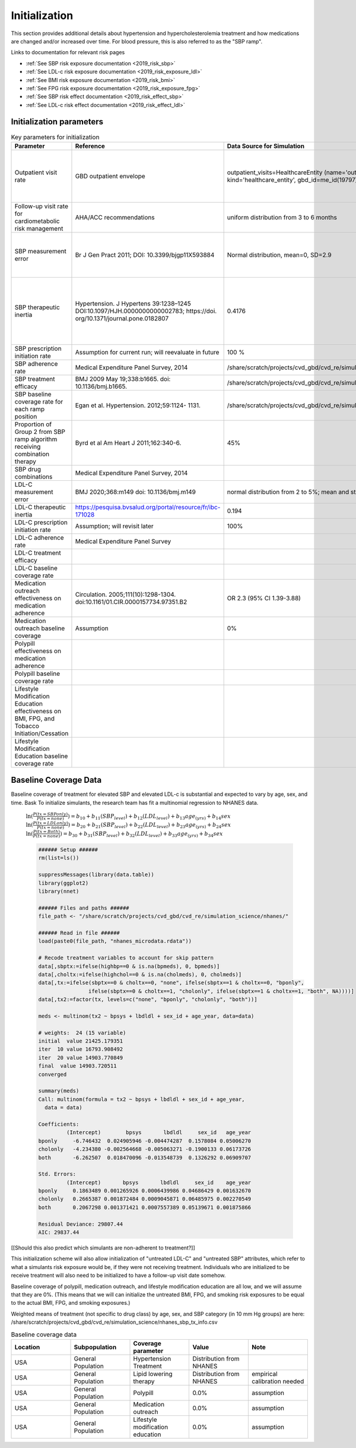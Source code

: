 Initialization
**************

This section provides additional details about hypertension and hypercholesterolemia treatment and how medications are changed and/or increased over time. For blood pressure, this is also referred to as the "SBP ramp". 

Links to documentation for relevant risk pages

* :ref:`See SBP risk exposure documentation <2019_risk_sbp>`
* :ref:`See LDL-c risk exposure documentation <2019_risk_exposure_ldl>`
* :ref:`See BMI risk exposure documentation <2019_risk_bmi>`
* :ref:`See FPG risk exposure documentation <2019_risk_exposure_fpg>`

* :ref:`See SBP risk effect documentation <2019_risk_effect_sbp>`
* :ref:`See LDL-c risk effect documentation <2019_risk_effect_ldl>`

.. todo:: add tobacco risk exposure
.. todo:: add tobacco risk effect 
.. todo:: add bmi risk effect
.. todo:: add fpg risk effect

Initialization parameters
+++++++++++++++++++++++++
.. list-table:: Key parameters for initialization
  :widths: 15 15 15 15
  :header-rows: 1

  * - Parameter
    - Reference
    - Data Source for Simulation
    - Notes
  * - Outpatient visit rate
    - GBD outpatient envelope
    - outpatient_visits=HealthcareEntity (name='outpatient_visits', kind='healthcare_entity', gbd_id=me_id(19797), utilization=me_id(19797),)
    - Outpatient utilization envelope from GBD; will want to update to use NHANES data in future
  * - Follow-up visit rate for cardiometabolic risk management 
    - AHA/ACC recommendations
    - uniform distribution from 3 to 6 months
    - 
  * - SBP measurement error
    - Br J Gen Pract 2011; DOI: 10.3399/bjgp11X593884
    - Normal distribution, mean=0, SD=2.9
    - 85% measurements within +/- 3 mm Hg; 15% within +/- 4-9 mm Hg
  * - SBP therapeutic inertia
    - Hypertension. J Hypertens 39:1238–1245 DOI:10.1097/HJH.0000000000002783; https://doi. org/10.1371/journal.pone.0182807
    - 0.4176
    - 48% uncontrolled htn (NHANES); 87% of the time this is due to therapeutic inertia
  * - SBP prescription initiation rate
    - Assumption for current run; will reevaluate in future
    - 100 %
    - 
  * - SBP adherence rate
    - Medical Expenditure Panel Survey, 2014
    - /share/scratch/projects/cvd_gbd/cvd_re/simulation_science/pdc_meps_2014.csv
    - 
  * - SBP treatment efficacy
    - BMJ 2009 May 19;338:b1665. doi: 10.1136/bmj.b1665.
    - /share/scratch/projects/cvd_gbd/cvd_re/simulation_science/drug_efficacy_sbp.csv
    - 
  * - SBP baseline coverage rate for each ramp position
    - Egan et al. Hypertension. 2012;59:1124- 1131.
    - /share/scratch/projects/cvd_gbd/cvd_re/simulation_science/tx_percent_initialize.csv
    -
  * - Proportion of Group 2 from SBP ramp algorithm receiving combination therapy
    - Byrd et al Am Heart J 2011;162:340-6.
    - 45%
    - Represents non-compliance with guidelines  
  * - SBP drug combinations
    - Medical Expenditure Panel Survey, 2014
    - 
    - 
  * - LDL-C measurement error
    - BMJ 2020;368:m149 doi: 10.1136/bmj.m149
    - normal distribution from 2 to 5%; mean and standard deviation
    - 
  * - LDL-C therapeutic inertia
    - https://pesquisa.bvsalud.org/portal/resource/fr/ibc-171028
    - 0.194
    - 
  * - LDL-C prescription initiation rate
    - Assumption; will revisit later
    - 100%
    - 
  * - LDL-C adherence rate
    - Medical Expenditure Panel Survey
    - 
    - 
  * - LDL-C treatment efficacy
    - 
    - 
    - 
  * - LDL-C baseline coverage rate
    - 
    - 
    - 
  * - Medication outreach effectiveness on medication adherence
    - Circulation. 2005;111(10):1298-1304. doi:10.1161/01.CIR.0000157734.97351.B2
    - OR 2.3 (95% CI 1.39-3.88) 
    - 
  * - Medication outreach baseline coverage
    - Assumption
    - 0%
    - 
  * - Polypill effectiveness on medication adherence
    - 
    - 
    - 
  * - Polypill baseline coverage rate
    - 
    - 
    - 
  * - Lifestyle Modification Education effectiveness on BMI, FPG, and Tobacco Initiation/Cessation
    - 
    - 
    - 
  * - Lifestyle Modification Education baseline coverage rate
    - 
    - 
    - 

Baseline Coverage Data
++++++++++++++++++++++++

Baseline coverage of treatment for elevated SBP and elevated LDL-c is substantial and expected to vary by age, sex, and time. Bask To initialize simulants, the research team has fit a multinomial regression to NHANES data. 

 :math:`\ln(\frac{P(tx=SBPonly)}{P(tx=none)}) = b_{10} + b_{11}(SBP_{level}) + b_{12}(LDL_{level}) + b_{13}age_{(yrs)} + b_{14}sex`
 :math:`\ln(\frac{P(tx=LDLonly)}{P(tx=none)}) = b_{20} + b_{21}(SBP_{level}) + b_{22}(LDL_{level}) + b_{23}age_{(yrs)} + b_{24}sex`
 :math:`\ln(\frac{P(tx=Both)}{P(tx=none)}) = b_{30} + b_{31}(SBP_{level}) + b_{32}(LDL_{level}) + b_{33}age_{(yrs)} + b_{34}sex`

 
 .. code-block:: R

  ###### Setup ######
  rm(list=ls())

  suppressMessages(library(data.table))
  library(ggplot2)
  library(nnet)

  ###### Files and paths ######
  file_path <- "/share/scratch/projects/cvd_gbd/cvd_re/simulation_science/nhanes/"

  ###### Read in file ######
  load(paste0(file_path, "nhanes_microdata.rdata"))

  # Recode treatment variables to account for skip pattern
  data[,sbptx:=ifelse(highbp==0 & is.na(bpmeds), 0, bpmeds)]
  data[,choltx:=ifelse(highchol==0 & is.na(cholmeds), 0, cholmeds)]
  data[,tx:=ifelse(sbptx==0 & choltx==0, "none", ifelse(sbptx==1 & choltx==0, "bponly", 
		  ifelse(sbptx==0 & choltx==1, "cholonly", ifelse(sbptx==1 & choltx==1, "both", NA))))]
  data[,tx2:=factor(tx, levels=c("none", "bponly", "cholonly", "both"))]

  meds <- multinom(tx2 ~ bpsys + lbdldl + sex_id + age_year, data=data)

  # weights:  24 (15 variable)
  initial  value 21425.179351 
  iter  10 value 16793.908492
  iter  20 value 14903.770849
  final  value 14903.720511 
  converged

  summary(meds)
  Call: multinom(formula = tx2 ~ bpsys + lbdldl + sex_id + age_year, 
    data = data)

  Coefficients:
           (Intercept)        bpsys       lbdldl     sex_id   age_year
  bponly     -6.746432  0.024905946 -0.004474287  0.1578084 0.05006270
  cholonly   -4.234380 -0.002564668 -0.005063271 -0.1900133 0.06173726
  both       -6.262507  0.018470096 -0.013548739  0.1326292 0.06909707

  Std. Errors:
           (Intercept)       bpsys       lbdldl     sex_id    age_year
  bponly     0.1863489 0.001265926 0.0006439986 0.04686429 0.001632670
  cholonly   0.2665387 0.001872484 0.0009045871 0.06485975 0.002270549
  both       0.2067298 0.001371421 0.0007557389 0.05139671 0.001875866

  Residual Deviance: 29807.44 
  AIC: 29837.44 

[[Should this also predict which simulants are non-adherent to treatment?]] 

This initialization scheme will also allow initialization of "untreated LDL-C" and "untreated SBP" attributes, which refer to what a simulants risk exposure would be, if they were not receiving treatment.   Individuals who are initialized to be receive treatment will also need to be initialized to have a follow-up visit date somehow.

Baseline coverage of polypill, medication outreach, and lifestyle modification education are all low, and we will assume that they are 0%. (This means that we will can initialize the untreated BMI, FPG, and smoking risk exposures to be equal to the actual BMI, FPG, and smoking exposures.)

Weighted means of treatment (not specific to drug class) by age, sex, and SBP category (in 10 mm Hg groups) are here: /share/scratch/projects/cvd_gbd/cvd_re/simulation_science/nhanes_sbp_tx_info.csv

.. list-table:: Baseline coverage data
  :widths: 15 15 15 15 15
  :header-rows: 1

  * - Location
    - Subpopulation
    - Coverage parameter
    - Value
    - Note
  * - USA
    - General Population
    - Hypertension Treatment
    - Distribution from NHANES
    - 
  * - USA
    - General Population
    - Lipid lowering therapy
    - Distribution from NHANES
    - empirical calibration needed
  * - USA
    - General Population
    - Polypill
    - 0.0%
    - assumption
  * - USA
    - General Population
    - Medication outreach
    - 0.0%
    - assumption
  * - USA
    - General Population
    - Lifestyle modification education
    - 0.0%
    - assumption
